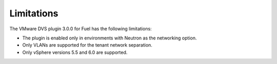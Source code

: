 Limitations
~~~~~~~~~~~

The VMware DVS plugin 3.0.0 for Fuel has the following limitations:

* The plugin is enabled only in environments with Neutron as the
  networking option.
* Only VLANs are supported for the tenant network separation.
* Only vSphere versions 5.5 and 6.0 are supported.

.. raw:: latex

   \pagebreak